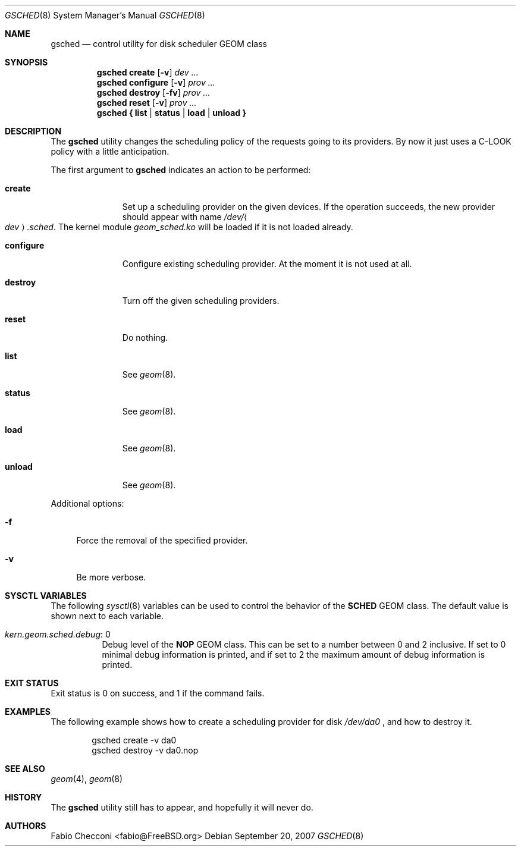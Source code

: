 .\" Copyright (c) 2007 Fabio Checconi <fabio@FreeBSD.org>
.\" All rights reserved.
.\"
.\" Redistribution and use in source and binary forms, with or without
.\" modification, are permitted provided that the following conditions
.\" are met:
.\" 1. Redistributions of source code must retain the above copyright
.\"    notice, this list of conditions and the following disclaimer.
.\" 2. Redistributions in binary form must reproduce the above copyright
.\"    notice, this list of conditions and the following disclaimer in the
.\"    documentation and/or other materials provided with the distribution.
.\"
.\" THIS SOFTWARE IS PROVIDED BY THE AUTHORS AND CONTRIBUTORS ``AS IS'' AND
.\" ANY EXPRESS OR IMPLIED WARRANTIES, INCLUDING, BUT NOT LIMITED TO, THE
.\" IMPLIED WARRANTIES OF MERCHANTABILITY AND FITNESS FOR A PARTICULAR PURPOSE
.\" ARE DISCLAIMED.  IN NO EVENT SHALL THE AUTHORS OR CONTRIBUTORS BE LIABLE
.\" FOR ANY DIRECT, INDIRECT, INCIDENTAL, SPECIAL, EXEMPLARY, OR CONSEQUENTIAL
.\" DAMAGES (INCLUDING, BUT NOT LIMITED TO, PROCUREMENT OF SUBSTITUTE GOODS
.\" OR SERVICES; LOSS OF USE, DATA, OR PROFITS; OR BUSINESS INTERRUPTION)
.\" HOWEVER CAUSED AND ON ANY THEORY OF LIABILITY, WHETHER IN CONTRACT, STRICT
.\" LIABILITY, OR TORT (INCLUDING NEGLIGENCE OR OTHERWISE) ARISING IN ANY WAY
.\" OUT OF THE USE OF THIS SOFTWARE, EVEN IF ADVISED OF THE POSSIBILITY OF
.\" SUCH DAMAGE.
.\"
.Dd September 20, 2007
.Dt GSCHED 8
.Os
.Sh NAME
.Nm gsched
.Nd "control utility for disk scheduler GEOM class"
.Sh SYNOPSIS
.Nm
.Cm create
.Op Fl v
.Ar dev ...
.Nm
.Cm configure
.Op Fl v
.Ar prov ...
.Nm
.Cm destroy
.Op Fl fv
.Ar prov ...
.Nm
.Cm reset
.Op Fl v
.Ar prov ...
.Nm
.Cm { list | status | load | unload }
.Sh DESCRIPTION
The
.Nm
utility changes the scheduling policy of the requests going to its providers.
By now it just uses a C-LOOK policy with a little anticipation.
.Pp
The first argument to
.Nm
indicates an action to be performed:
.Bl -tag -width ".Cm configure"
.It Cm create
Set up a scheduling provider on the given devices.
If the operation succeeds, the new provider should appear with name
.Pa /dev/ Ns Ao Ar dev Ac Ns Pa .sched .
The kernel module
.Pa geom_sched.ko
will be loaded if it is not loaded already.
.It Cm configure
Configure existing scheduling provider.
At the moment it is not used at all.
.It Cm destroy
Turn off the given scheduling providers.
.It Cm reset
Do nothing.
.It Cm list
See
.Xr geom 8 .
.It Cm status
See
.Xr geom 8 .
.It Cm load
See
.Xr geom 8 .
.It Cm unload
See
.Xr geom 8 .
.El
.Pp
Additional options:
.Bl -tag -width ".Fl f"
.It Fl f
Force the removal of the specified provider.
.It Fl v
Be more verbose.
.El
.Sh SYSCTL VARIABLES
The following
.Xr sysctl 8
variables can be used to control the behavior of the
.Nm SCHED
GEOM class.
The default value is shown next to each variable.
.Bl -tag -width indent
.It Va kern.geom.sched.debug : No 0
Debug level of the
.Nm NOP
GEOM class.
This can be set to a number between 0 and 2 inclusive.
If set to 0 minimal debug information is printed, and if set to 2 the
maximum amount of debug information is printed.
.El
.Sh EXIT STATUS
Exit status is 0 on success, and 1 if the command fails.
.Sh EXAMPLES
The following example shows how to create a scheduling provider for disk
.Pa /dev/da0
, and how to destroy it.
.Bd -literal -offset indent
gsched create -v da0
gsched destroy -v da0.nop
.Ed
.Pp
.Ed
.Sh SEE ALSO
.Xr geom 4 ,
.Xr geom 8
.Sh HISTORY
The
.Nm
utility still has to appear, and hopefully it will never do.
.Sh AUTHORS
.An Fabio Checconi Aq fabio@FreeBSD.org
